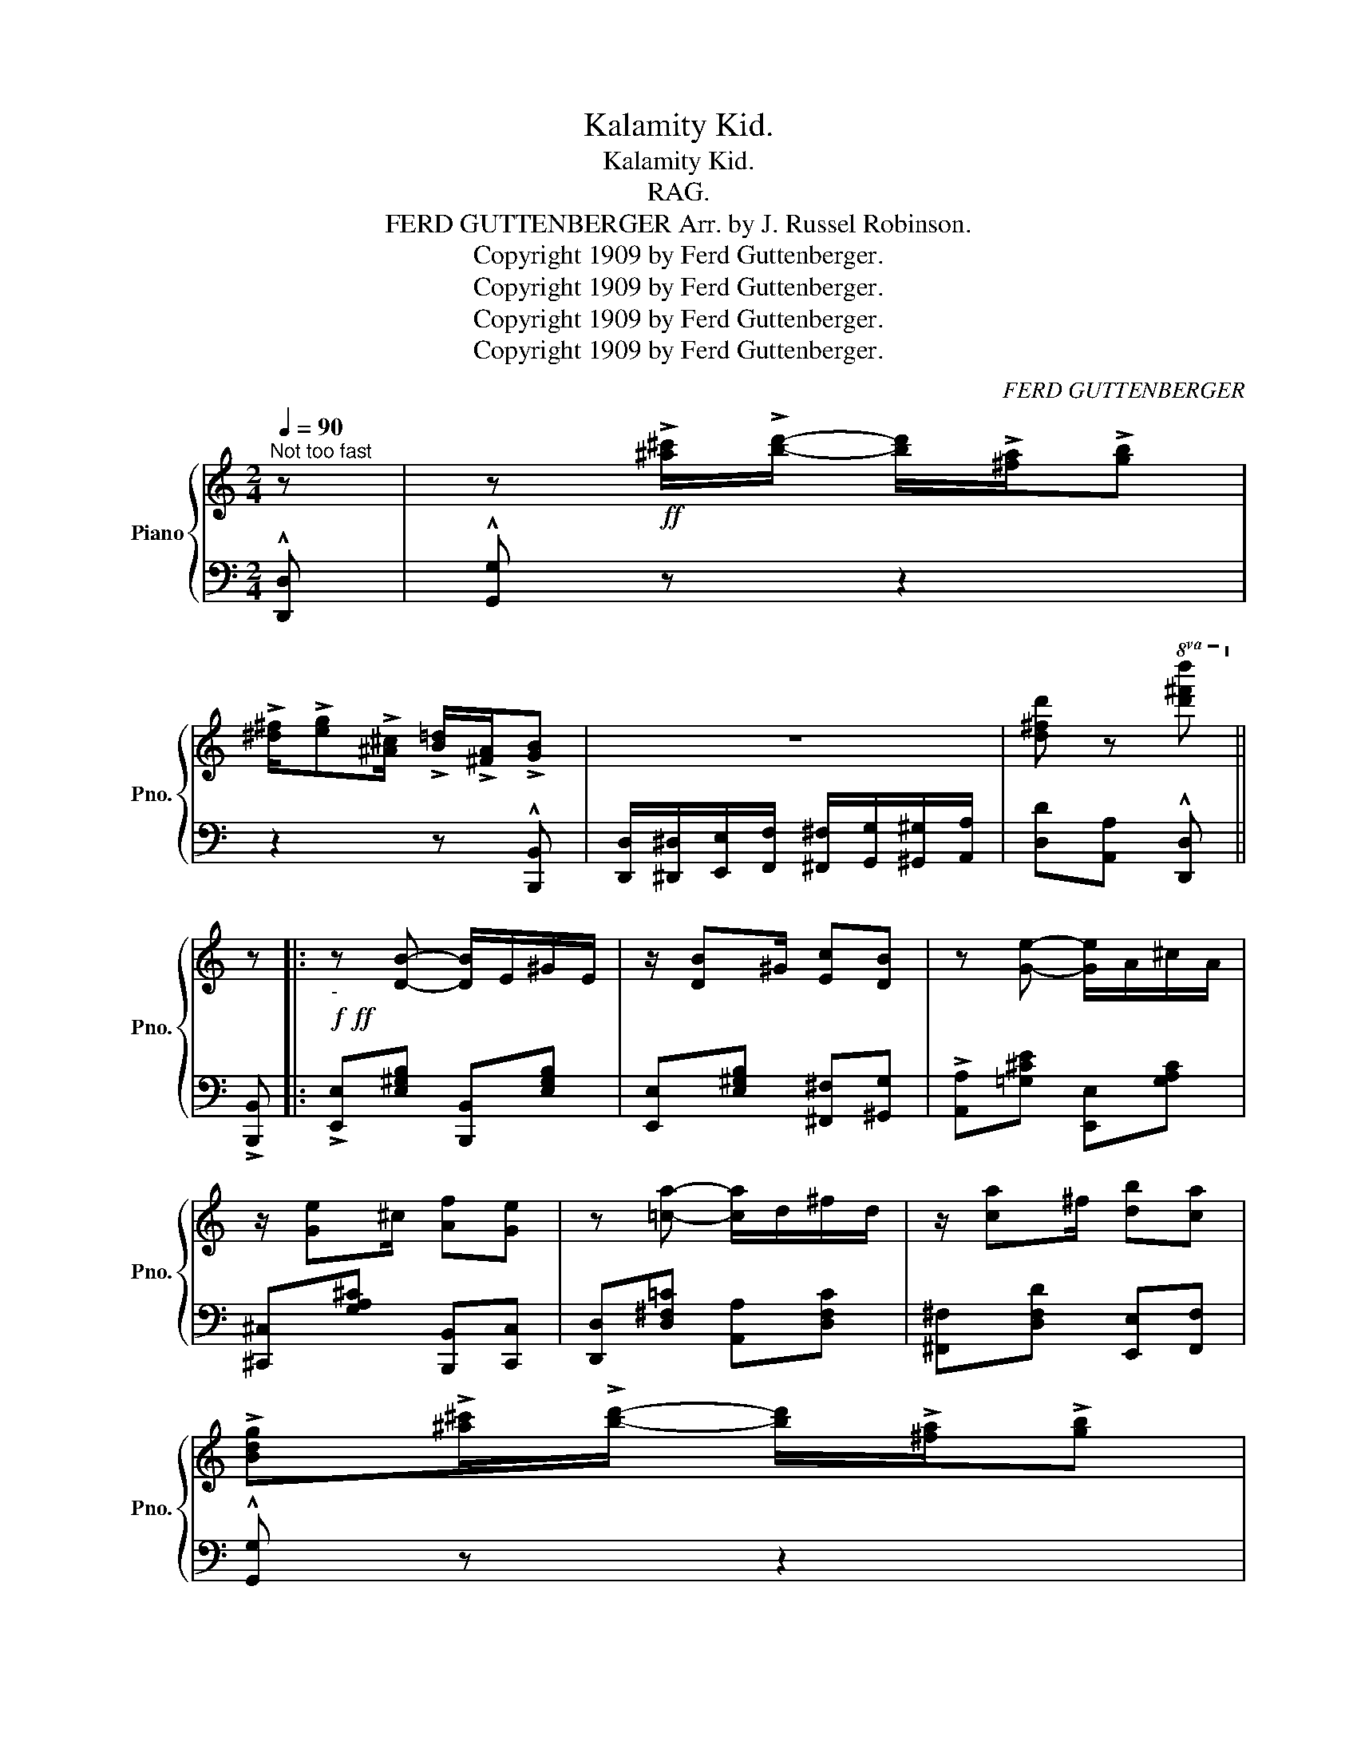 X:1
T:Kalamity Kid.
T:Kalamity Kid.
T:RAG.
T:FERD GUTTENBERGER Arr. by J. Russel Robinson. 
T:Copyright 1909 by Ferd Guttenberger.
T:Copyright 1909 by Ferd Guttenberger.
T:Copyright 1909 by Ferd Guttenberger.
T:Copyright 1909 by Ferd Guttenberger.
C:FERD GUTTENBERGER
Z:Copyright 1909 by Ferd Guttenberger.
%%score { ( 1 3 ) | 2 }
L:1/8
Q:1/4=90
M:2/4
K:C
V:1 treble nm="Piano" snm="Pno."
V:3 treble 
V:2 bass 
V:1
"^Not too fast" z | z!ff! !>![^a^c']/!>![bd']/- [bd']/!>![^fa]/!>![gb] | %2
 !>![^d^f]/!>![eg]!>![^A^c]/ !>![B=d]/!>![^FA]/!>![GB] | z4 | [d^fd'] z!8va(! [d'^f'd'']!8va)! || %5
 z |:!f!!ff!"_-" z [DB]- [DB]/E/^G/E/ | z/ [DB]^G/ [Ec][DB] | z [Ge]- [Ge]/A/^c/A/ | %9
 z/ [Ge]^c/ [Af][Ge] | z [=ca]- [ca]/d/^f/d/ | z/ [ca]^f/ [db][ca] | %12
 !>![Bdg]!>![^a^c']/!>![bd']/- [bd']/!>![^fa]/!>![gb] | %13
 !>![^d^f]/!>![eg]!>![^A^c]/ !>![B=d]/!>![^FA]/!>![GB] | z [DB]- [DB]/E/^G/E/ | %15
 z/ [DB]^G/ [Ec][DB] | z [Ge]- [Ge]/A/^c/A/ | z/ [Ge]^c/ [Af][Ge] | ^F/A/c/[Fe]/- [Fe]/^d/[Fe] | %19
 =F/G/B/[F=d]/- [Fd]/^c/[Fd] |1 [EGc]G/A/- A/G/E | !^!C z z2 :|2 %22
 [EGc][^d^f]/[eg]/- [eg]/[^Fd]/[Ge] | !^![EGc] z z2 |:!p!!f!"_-" (A,/C/F/A/-) (A/c/f/a/) | %25
 c'!^![cac']!^![cgc']!^![cfc'] | e/^d/e/[Gg]/- [Gg]/^f/[Gg] | [Geg]2- [Geg]/e/d/c/ | %28
 d/^c/d/[Gg]/- [Gg]/^f/[Gg] | [Gdg]2- [Gdg]/f/e/d/ | c[cec'][B^db][Ada] | [Geg]2- [Geg] z | %32
 (A,/C/F/A/-) (A/c/f/a/) | c'!^![cac']!^![cgc']!^![cfc'] | e/^d/e/[Gg]/- [Gg]/^f/[Gg] | %35
 [Geg]2- [Geg][E^Ge]/!>![FAc]/- | [FAc]>!>![Fcd]- [Fcd]>!>![Gce]- | %37
 [Gce]>!>![G^cg]- [Gcg]/[Ece][=C^F=c]/- | [C^Fc]>[D=Fd]- [DFd]>[CEc]- |1 [CEc] z z2 :|2 %40
{/x-} [CEc] z z2 || z!f! [DB]- [DB]/E/^G/E/ | z/ [DB]^G/ [Ec][DB] | z [Ge]- [Ge]/A/^c/A/ | %44
 z/ [Ge]^c/ [Af][Ge] | z [=ca]- [ca]/d/^f/d/ | z/ [ca]^f/ [db][ca] | %47
 !>![Bdg]!>![^a^c']/!>![bd']/- [bd']/!>![^fa]/!>![gb] | %48
 !>![^d^f]/!>![eg]!>![^A^c]/ !>![B=d]/!>![^FA]/!>![GB] | z [DB]- [DB]/E/^G/E/ | %50
 z/ [DB]^G/ [Ec][DB] | z [Ge]- [Ge]/A/^c/A/ | z/ [Ge]^c/ [Af][Ge] | ^F/A/c/[Fe]/- [Fe]/^d/[Fe] | %54
 =F/G/B/[F=d]/- [Fd]/^c/[Fd] | !>![EGc]!>![^d^f]/[eg]/- !>![eg]/!>![^Fd]/!>![Ge] | %56
 [EGc]2 !^![cec'] z ||[K:F]!p!"^TRIO." z/ b/[dd']/g/ b/[cc']b/ | [dd']/g/b/[cc']/- [cc']/b/[dd'] | %59
 z/ c'/[aa']/c'/ f'/[gg']c'/ | [ff']/a/c'/[ee']/- [ee']/a/[dd'] | z/ b/[ff']/b/ c'/[ee']c'/ | %62
 [ff']/b/c'/[ff']/- [ff']/c'/[ee'] | z/ a/[ee']/a/ c'/[dd']a/ | [ee']/a/c'/[ee']/- [ee']/c'/[dd'] | %65
!f! z/ b/[dd']/g/ b/[cc']b/ | [dd']/g/b/[cc']/- [cc']/b/[dd'] | z/ c'/[aa']/c'/ f'/[gg']c'/ | %68
 [ff']/a/c'/[ee']/- [ee']/a/[_e_e'] | [d^fd']/c'/a/[dfd']/- [dfd']/c'/[dfa] | %70
 [=Bda]/g/=f/[Bda]/- [Bda]/g/[Bd] | [ea]/^g/a/[ec']/- [ec']/g/[ea] | [Acf]2 !^![fac'f'] z || %73
!ff! [f_a_d']/!>(![fad']/[fad']/[fad']/ [fad']/[fad']/!>)![fad']/[fad']/ | %74
 !^![f_a_d']/(f'/d'/a/ f/_d/_A/F/) | [F=A][F^G]/[FA]/- [FA]/[FG]/[FA]/[FG]/ | %76
!>(! [FA][Fc] !tenuto![Fc]2!>)! |!mf! .[F_A_d]/.[FAd]/.[FAd]/.[FAd]/ .[FAd]/.[FAd]/.[FAd]/.[FAd]/ | %78
 !^![F_A_d]/f/d/A/ F/_D/_A,/F,/ | [F,A,][F,^G,]/[F,A,]/- [F,A,]/[F,G,]/[F,A,]/[F,G,]/ | %80
 [F,A,][F,C] !tenuto![F,C]2 |!p! (C/^C/D/^D/ E/F/^F/G/ | %82
!mf! ^G/)(A/^A/=B/"^r.h.""_l.h." c/^c/d/^d/ | (e/)f/^f/g/!f! ^g/a/^a/=b/) | %84
 !^![ec']!>(! z!ff!!8va(! [c'e'g'c'']!8va)! z!>)! ||!ff! z/ b/[dd']/g/ b/[cc']b/ | %86
 [dd']/g/b/[cc']/- [cc']/b/[dd'] | z/ c'/[aa']/c'/ f'/[gg']c'/ | [ff']/a/c'/[ee']/- [ee']/a/[dd'] | %89
 z/ b/[ff']/b/ c'/[ee']c'/ | [ff']/b/c'/[ff']/- [ff']/c'/[ee'] | z/ a/[ee']/a/ c'/[dd']a/ | %92
 [ee']/a/c'/[ee']/- [ee']/c'/[dd'] | z/ b/[dd']/g/ b/[cc']b/ | [dd']/g/b/[cc']/- [cc']/b/[dd'] | %95
 z/ c'/[aa']/c'/ f'/[gg']c'/ | [ff']/a/c'/[ee']/- [ee']/a/[_e_e'] | %97
!>(! [d^fd']/c'/a/[dfd']/- [dfd']/c'/[dfa]!>)! | [=Bda]/g/=f/[Bda]/- [Bda]/g/[Bd] | %99
 [ea]/^g/a/[ec']/- [ec']/g/[ea] |!>(! [Acf]2!>)! !^![fac'f'] !fermata!z |] %101
V:2
 !^![D,,D,] | !^![G,,G,] z z2 | z2 z !^![B,,,B,,] | %3
 [D,,D,]/[^D,,^D,]/[E,,E,]/[F,,F,]/ [^F,,^F,]/[G,,G,]/[^G,,^G,]/[A,,A,]/ | %4
 [D,D][A,,A,] !^![D,,D,] || !>![B,,,B,,] |: !>![E,,E,][E,^G,B,] [B,,,B,,][E,G,B,] | %7
 [E,,E,][E,^G,B,] [^F,,^F,][^G,,G,] | !>![A,,A,][=G,^CE] [E,,E,][G,A,C] | %9
 [^C,,^C,][G,A,^C] [B,,,B,,][C,,C,] | [D,,D,][D,^F,=C] [A,,A,][D,F,C] | %11
 [^F,,^F,][D,F,D] [E,,E,][F,,F,] | !^![G,,G,] z z2 | z2 z !^![B,,,B,,] | %14
 !>![E,,E,][E,^G,B,] [B,,,B,,][E,G,B,] | [E,,E,][E,^G,B,] [^F,,^F,][^G,,G,] | %16
 !>![A,,A,][=G,^CE] [E,,E,][G,A,C] | [^C,,^C,][G,A,^C] [B,,,B,,][C,,C,] | %18
 [D,,D,][D,^F,C] [^F,,F,][D,F,C] | [D,,D,][=F,G,B,] [G,,G,][F,G,B,] |1 [C,C]G,/A,/- A,/G,/E, | %21
 !>![C,,C,]!>![E,,E,]!>![C,,C,]!>![B,,,B,,] :|2 !^![C,C] z z2 | %23
 !>![C,,C,]!>![C,,C,]!>![B,,,B,,]!>![_B,,,_B,,] |: [A,,,A,,][C,F,A,] [C,,C,][A,CF] | %25
 [F,,F,][A,CF] [A,,A,][_A,,_A,] | [G,,G,][G,CE] [C,,C,][G,CE] | [E,,E,][G,CE] [G,,G,][G,CE] | %28
 [B,,B,][G,B,F] [G,,G,][G,B,F] | [B,,B,][G,B,F] [G,,G,][G,B,F] | [C,C][G,CE] [^F,,^F,][F,A,^D] | %31
 [C,C][C,,C,] !>![B,,,B,,]!>![_B,,,_B,,] | [A,,,A,,][C,F,A,] [C,,C,][A,CF] | %33
 [F,,F,][A,CF] [A,,A,][_A,,_A,] | [G,,G,][G,CE] [C,,C,][G,CE] | [E,,E,][G,CE] [C,,C,][^G,,^G,] | %36
 [A,,A,][F,A,C] [_A,,_A,][F,A,C] | [G,,G,][G,CE] [A,,A,][G,^CE] | %38
 [A,,A,][D,^F,C] [G,,G,][=F,G,B,] |1 !>![C,,C,]!>![C,,C,]!>![B,,,B,,]!>![_B,,,_B,,] :|2 %40
 !>![C,,C,]!>![E,,E,]!>![C,,C,]!>![B,,,B,,] || !>![E,,E,][E,^G,B,] [B,,,B,,][E,G,B,] | %42
 [E,,E,][E,^G,B,] [^F,,^F,][^G,,G,] | !>![A,,A,][=G,^CE] [E,,E,][G,A,C] | %44
 [^C,,^C,][G,A,^C] [B,,,B,,][C,,C,] | [D,,D,][D,^F,=C] [A,,A,][D,F,C] | %46
 [^F,,^F,][D,F,D] [E,,E,][F,,F,] | !^![G,,G,] z z2 | z2 z !^![B,,,B,,] | %49
 !>![E,,E,][E,^G,B,] [B,,,B,,][E,G,B,] | [E,,E,][E,^G,B,] [^F,,^F,][^G,,G,] | %51
 !>![A,,A,][=G,^CE] [E,,E,][G,A,C] | [^C,,^C,][G,A,^C] [B,,,B,,][C,,C,] | %53
 [D,,D,][D,^F,C] [^F,,F,][D,F,C] | [D,,D,][=F,G,B,] [G,,G,][F,G,B,] | !^![C,C] z z2 | %56
 !>![C,C]!>![G,,G,] !>![C,,C,]!^![^F,,^F,] ||[K:F] [G,,G,][B,CE] [C,,C,][B,CE] | %58
 [G,,G,][B,CE] [G,,G,][^G,,^G,] | [A,,A,][A,CF] [C,,C,][A,CF] | [F,,F,][A,CF] [A,,A,][_A,,_A,] | %61
 [G,,G,][B,CE] [C,,C,][B,CE] | [G,,G,][B,CE] [G,,G,][^G,,^G,] | [A,,A,][A,CF] [F,,F,][A,CF] | %64
 [C,,C,][A,CF] [F,,F,][^F,,^F,] | [G,,G,][B,CE] [C,,C,][B,CE] | [G,,G,][B,CE] [G,,G,][^G,,^G,] | %67
 [A,,A,][A,CF] [C,,C,][A,CF] | [F,,F,][A,CF] [G,,G,][A,,A,] | [^F,,^F,][D,F,C] [B,,,B,,][D,F,C] | %70
 [G,,G,][F,G,=B,] [D,,D,][F,G,B,] | [G,,G,][B,CE] [C,,C,][E,,E,] | %72
 [F,,F,][C,,C,]!8vb(! F,,,!8vb)! z ||[K:treble] .=B/.B/.B/.B/ .B/.B/.B/.B/ | !^!=B z z2 | %75
[K:bass] C=B,/C/- C/B,/C/B,/ | CA, !tenuto!A,2 | .=B,/.B,/.B,/.B,/ .B,/.B,/.B,/.B,/ | !^!=B, z z2 | %79
 C,=B,,/C,/- C,/B,,/C,/B,,/ | C,A,, !tenuto!A,,2 | (C,/^C,/D,/^D,/ E,/F,/^F,/G,/ | %82
 ^G,/)A,/^A,/=B,/ x2 | x4 | x2 !>![C,,C,]!>![^F,,^F,] || [G,,G,][B,CE] [C,,C,][B,CE] | %86
 [G,,G,][B,CE] [G,,G,][^G,,^G,] | [A,,A,][A,CF] [C,,C,][A,CF] | [F,,F,][A,CF] [A,,A,][_A,,_A,] | %89
 [G,,G,][B,CE] [C,,C,][B,CE] | [G,,G,][B,CE] [G,,G,][^G,,^G,] | [A,,A,][A,CF] [F,,F,][A,CF] | %92
 [C,,C,][A,CF] [F,,F,][^F,,^F,] | [G,,G,][B,CE] [C,,C,][B,CE] | [G,,G,][B,CE] [G,,G,][^G,,^G,] | %95
 [A,,A,][A,CF] [C,,C,][A,CF] | [F,,F,][A,CF] [G,,G,][A,,A,] | [^F,,^F,][D,F,C] [B,,,B,,][D,F,C] | %98
 [G,,G,][F,G,=B,] [D,,D,][F,G,B,] | [G,,G,][B,CE] [C,,C,][E,,E,] | %100
 !>![F,,F,]!>![C,,C,] !>![F,,,F,,] !fermata!z |] %101
V:3
 x | x4 | x4 | x4 | x2!8va(! x!8va)! || x |: x4 | x4 | x4 | x4 | x4 | x4 | x4 | x4 | x4 | x4 | x4 | %17
 x4 | x4 | x4 |1 x4 | x4 :|2 x4 | x4 |: x4 | x4 | x4 | x4 | x4 | x4 | x4 | x4 | x4 | x4 | x4 | x4 | %36
 x4 | x4 | x4 |1 x4 :|2 x4 || x4 | x4 | x4 | x4 | x4 | x4 | x4 | x4 | x4 | x4 | x4 | x4 | x4 | x4 | %55
 x4 | x4 ||[K:F] x4 | x4 | x4 | x4 | x4 | x4 | x4 | x4 | x4 | x4 | x4 | x4 | x4 | x4 | x4 | x4 || %73
 x4 | x4 | x4 | x4 | x4 | x4 | x4 | x4 | x4 | x2 C/^C/D/^D/ | (E/F/^F/G/ ^G/A/^A/=B/) | %84
 !^![Cc] z!8va(! x!8va)! x || x4 | x4 | x4 | x4 | x4 | x4 | x4 | x4 | x4 | x4 | x4 | x4 | x4 | x4 | %99
 x4 | x4 |] %101

